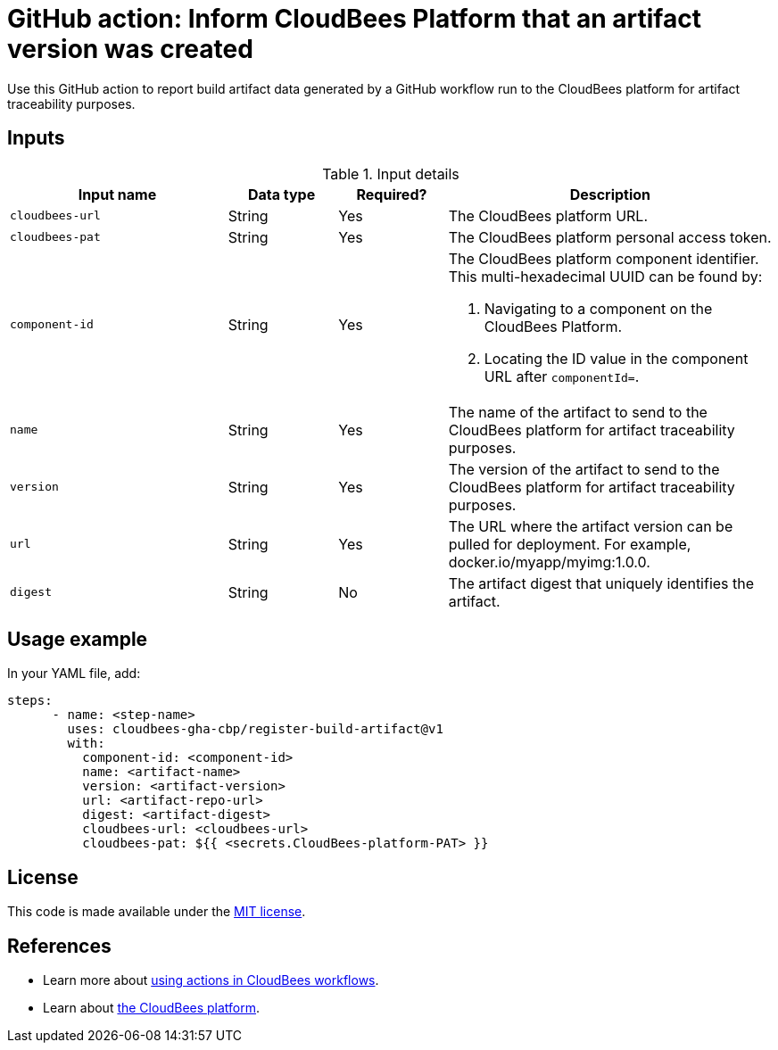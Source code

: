 = GitHub action: Inform CloudBees Platform that an artifact version was created
Use this GitHub action to report build artifact data generated by a GitHub workflow run to the CloudBees platform for artifact traceability purposes.

== Inputs

[cols="2a,1a,1a,3a",options="header"]
.Input details
|===
^| Input name
^| Data type
^| Required?
^| Description

.^| `cloudbees-url`
^.^| String
^.^| Yes
| The CloudBees platform URL. 

.^| `cloudbees-pat`
^.^| String
^.^| Yes
| The CloudBees platform personal access token.

.^| `component-id`
^.^| String
^.^| Yes
| The CloudBees platform component identifier. This multi-hexadecimal UUID can be found by:

. Navigating to a component on the CloudBees Platform.
. Locating the ID value in the component URL after `componentId=`.

.^| `name`
^.^| String
^.^| Yes
| The name of the artifact to send to the CloudBees platform for artifact traceability purposes.

.^| `version`
^.^| String
^.^| Yes
| The version of the artifact to send to the CloudBees platform for artifact traceability purposes.

.^| `url`
^.^| String
^.^| Yes
| The URL where the artifact version can be pulled for deployment. For example, docker.io/myapp/myimg:1.0.0.

.^| `digest`
^.^| String
^.^| No
| The artifact digest that uniquely identifies the artifact.
|===


== Usage example

In your YAML file, add:

[source,yaml]
----
steps:
      - name: <step-name>
        uses: cloudbees-gha-cbp/register-build-artifact@v1
        with:
          component-id: <component-id>
          name: <artifact-name>
          version: <artifact-version>
          url: <artifact-repo-url>
          digest: <artifact-digest>
          cloudbees-url: <cloudbees-url>
          cloudbees-pat: ${{ <secrets.CloudBees-platform-PAT> }}
----


== License

This code is made available under the 
link:https://opensource.org/license/mit/[MIT license].

== References

* Learn more about link:https://docs.cloudbees.com/docs/cloudbees-saas-platform-actions/latest/[using actions in CloudBees workflows].
* Learn about link:https://docs.cloudbees.com/docs/cloudbees-saas-platform/latest/[the CloudBees platform].
